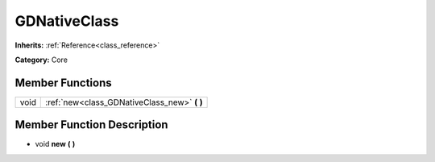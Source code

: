 .. _class_GDNativeClass:

GDNativeClass
=============

**Inherits:** :ref:`Reference<class_reference>`

**Category:** Core



Member Functions
----------------

+-------+--------------------------------------------------+
| void  | :ref:`new<class_GDNativeClass_new>`  **(** **)** |
+-------+--------------------------------------------------+

Member Function Description
---------------------------

.. _class_GDNativeClass_new:

- void  **new**  **(** **)**


